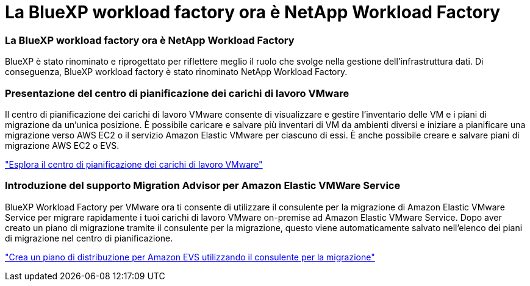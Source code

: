 = La BlueXP workload factory ora è NetApp Workload Factory
:allow-uri-read: 




=== La BlueXP workload factory ora è NetApp Workload Factory

BlueXP è stato rinominato e riprogettato per riflettere meglio il ruolo che svolge nella gestione dell'infrastruttura dati. Di conseguenza, BlueXP workload factory è stato rinominato NetApp Workload Factory.



=== Presentazione del centro di pianificazione dei carichi di lavoro VMware

Il centro di pianificazione dei carichi di lavoro VMware consente di visualizzare e gestire l'inventario delle VM e i piani di migrazione da un'unica posizione. È possibile caricare e salvare più inventari di VM da ambienti diversi e iniziare a pianificare una migrazione verso AWS EC2 o il servizio Amazon Elastic VMware per ciascuno di essi. È anche possibile creare e salvare piani di migrazione AWS EC2 o EVS.

https://docs.netapp.com/us-en/workload-vmware/explore-planning-center.html["Esplora il centro di pianificazione dei carichi di lavoro VMware"]



=== Introduzione del supporto Migration Advisor per Amazon Elastic VMWare Service

BlueXP Workload Factory per VMware ora ti consente di utilizzare il consulente per la migrazione di Amazon Elastic VMware Service per migrare rapidamente i tuoi carichi di lavoro VMware on-premise ad Amazon Elastic VMware Service. Dopo aver creato un piano di migrazione tramite il consulente per la migrazione, questo viene automaticamente salvato nell'elenco dei piani di migrazione nel centro di pianificazione.

https://docs.netapp.com/us-en/workload-vmware/launch-migration-advisor-evs.html["Crea un piano di distribuzione per Amazon EVS utilizzando il consulente per la migrazione"]
